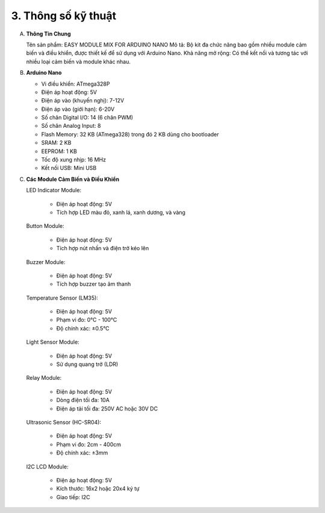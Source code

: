 3. **Thông số kỹ thuật**
=========

A. **Thông Tin Chung**
   
   Tên sản phẩm: EASY MODULE MIX FOR ARDUINO NANO
   Mô tả: Bộ kit đa chức năng bao gồm nhiều module cảm biến và điều khiển, được thiết kế để sử dụng với Arduino Nano.
   Khả năng mở rộng: Có thể kết nối và tương tác với nhiều loại cảm biến và module khác nhau.

B. **Arduino Nano**
   
   -  Vi điều khiển: ATmega328P
   -  Điện áp hoạt động: 5V
   -  Điện áp vào (khuyến nghị): 7-12V
   -  Điện áp vào (giới hạn): 6-20V
   -  Số chân Digital I/O: 14 (6 chân PWM)
   -  Số chân Analog Input: 8
   -  Flash Memory: 32 KB (ATmega328) trong đó 2 KB dùng cho bootloader
   -  SRAM: 2 KB
   -  EEPROM: 1 KB
   -  Tốc độ xung nhịp: 16 MHz
   -  Kết nối USB: Mini USB

C. **Các Module Cảm Biến và Điều Khiển**
   
   LED Indicator Module:

      -  Điện áp hoạt động: 5V
      -  Tích hợp LED màu đỏ, xanh lá, xanh dương, và vàng

   Button Module:

      -  Điện áp hoạt động: 5V
      -  Tích hợp nút nhấn và điện trở kéo lên

   Buzzer Module:

      -  Điện áp hoạt động: 5V
      -  Tích hợp buzzer tạo âm thanh

   Temperature Sensor (LM35):

      -  Điện áp hoạt động: 5V
      -  Phạm vi đo: 0°C - 100°C
      -  Độ chính xác: ±0.5°C

   Light Sensor Module:

      -  Điện áp hoạt động: 5V
      -  Sử dụng quang trở (LDR)

   Relay Module:

      -  Điện áp hoạt động: 5V
      -  Dòng điện tối đa: 10A
      -  Điện áp tải tối đa: 250V AC hoặc 30V DC

   Ultrasonic Sensor (HC-SR04):

      -  Điện áp hoạt động: 5V
      -  Phạm vi đo: 2cm - 400cm
      -  Độ chính xác: ±3mm

   I2C LCD Module:

      -  Điện áp hoạt động: 5V
      -  Kích thước: 16x2 hoặc 20x4 ký tự
      -  Giao tiếp: I2C

.. 